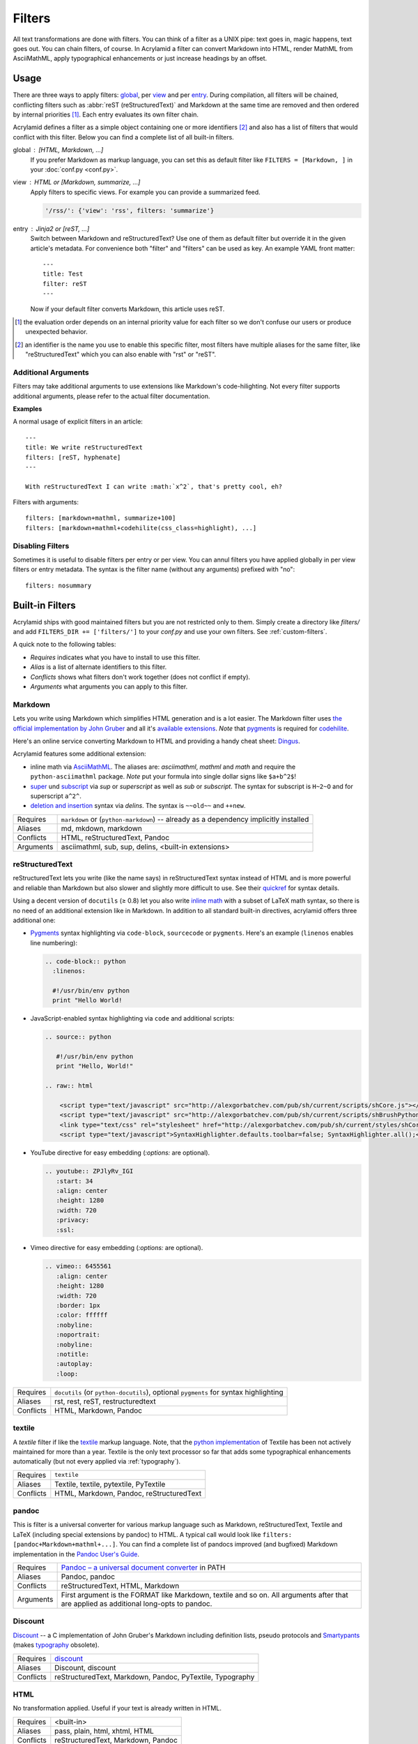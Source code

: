 Filters
=======

All text transformations are done with filters. You can think of a filter as a
UNIX pipe: text goes in, magic happens, text goes out. You can chain filters,
of course. In Acrylamid a filter can convert Markdown into HTML, render MathML
from AsciiMathML, apply typographical enhancements or just increase headings
by an offset.


Usage
*****

There are three ways to apply filters: global_, per view_ and per entry_.
During compilation, all filters will be chained, conflicting filters such as
:abbr:`reST (reStructuredText)` and Markdown at the same time are removed and
then ordered by internal priorities [#]_. Each entry evaluates its own filter
chain.

Acrylamid defines a filter as a simple object containing one or more
identifiers [#]_ and also has a list of filters that would conflict with this
filter. Below you can find a complete list of all built-in filters.

.. _global:

global : [HTML, Markdown, ...]
    If you prefer Markdown as markup language, you can set this as default
    filter like ``FILTERS = [Markdown, ]`` in your :doc:`conf.py <conf.py>`.

.. _view:

view : HTML or [Markdown, summarize, ...]
    Apply filters to specific views. For example you can provide a summarized
    feed.

    .. code-block:: python

        '/rss/': {'view': 'rss', filters: 'summarize'}

.. _entry:

entry : Jinja2 or [reST, ...]
    Switch between Markdown and reStructuredText? Use one of them as default
    filter but override it in the given article's metadata. For convenience
    both "filter" and "filters" can be used as key. An example YAML front
    matter::

        ---
        title: Test
        filter: reST
        ---

    Now if your default filter converts Markdown, this article uses reST.

.. [#] the evaluation order depends on an internal priority value for each
   filter so we don't confuse our users or produce unexpected behavior.

.. [#] an identifier is the name you use to enable this specific filter, most
   filters have multiple aliases for the same filter, like "reStructuredText"
   which you can also enable with "rst" or "reST".


Additional Arguments
--------------------

Filters may take additional arguments to use extensions like Markdown's
code-hilighting. Not every filter supports additional arguments, please
refer to the actual filter documentation.

**Examples**

A normal usage of explicit filters in an article:

::

    ---
    title: We write reStructuredText
    filters: [reST, hyphenate]
    ---

    With reStructuredText I can write :math:`x^2`, that's pretty cool, eh?

Filters with arguments:

::

    filters: [markdown+mathml, summarize+100]
    filters: [markdown+mathml+codehilite(css_class=highlight), ...]

Disabling Filters
-----------------

Sometimes it is useful to disable filters per entry or per view. You can annul
filters you have applied globally in per view filters or entry metadata. The
syntax is the filter name (without any arguments) prefixed with "no":

::

    filters: nosummary


Built-in Filters
****************

Acrylamid ships with good maintained filters but you are not restricted only to
them. Simply create a directory like *filters/* and add ``FILTERS_DIR +=
['filters/']`` to your *conf.py* and use your own filters. See
:ref:`custom-filters`.

A quick note to the following tables:

- *Requires* indicates what you have to install to use this filter.
- *Alias* is a list of alternate identifiers to this filter.
- *Conflicts* shows what filters don't work together (does not conflict if
  empty).
- *Arguments* what arguments you can apply to this filter.


Markdown
--------

Lets you write using Markdown which simplifies HTML generation and is a lot
easier. The Markdown filter uses `the official implementation by John Gruber
<http://freewisdom.org/projects/python-markdown/>`_ and all it's `available
extensions`_. *Note* that pygments_ is required for codehilite_.

Here's an online service converting Markdown to HTML and providing a handy
cheat sheet: `Dingus <http://daringfireball.net/projects/markdown/dingus>`_.

Acrylamid features some additional extension:

- inline math via AsciiMathML_. The aliases are: *asciimathml*, *mathml* and
  *math* and require the ``python-asciimathml`` package. *Note* put your formula
  into single dollar signs like ``$a+b^2$``!
- super_ und subscript_ via *sup* or *superscript* as well as *sub* or
  *subscript*. The syntax for subscript is ``H~2~O`` and for superscript
  ``a^2^``.
- `deletion and insertion`_ syntax via *delins*. The syntax is ``~~old~~`` and
  ``++new``.

.. _available extensions: http://www.freewisdom.org/projects/python-markdown/Available_Extensions
.. _codehilite: http://freewisdom.org/projects/python-markdown/CodeHilite
.. _pygments: http://pygments.org/
.. _AsciiMathML: https://github.com/favalex/python-asciimathml
.. _super: https://github.com/sgraber/markdown.superscript
.. _subscript: https://github.com/sgraber/markdown.subscript
.. _deletion and insertion: https://github.com/aleray/mdx_del_ins

============  ====================================================
Requires      ``markdown`` or (``python-markdown``) -- already
              as a dependency implicitly installed
Aliases       md, mkdown, markdown
Conflicts     HTML, reStructuredText, Pandoc
Arguments     asciimathml, sub, sup, delins, <built-in extensions>
============  ====================================================


reStructuredText
----------------

reStructuredText lets you write (like the name says) in reStructuredText syntax
instead of HTML and is more powerful and reliable than Markdown but also slower
and slightly more difficult to use. See their quickref_ for syntax details.

Using a decent version of ``docutils`` (≥ 0.8) let you also write
`inline math`_ with a subset of LaTeX math syntax, so there is no need of an
additional extension like in Markdown. In addition to all standard built-in
directives, acrylamid offers three additional one:

.. _quickref: http://docutils.sourceforge.net/docs/user/rst/quickref.html
.. _inline math: http://docutils.sourceforge.net/docs/ref/rst/directives.html#math

- `Pygments <http://pygments.org/>`_ syntax highlighting via ``code-block``,
  ``sourcecode`` or   ``pygments``. Here's   an example (``linenos`` enables
  line numbering):

  .. code-block:: restructuredtext

        .. code-block:: python
          :linenos:

          #!/usr/bin/env python
          print "Hello World!

- JavaScript-enabled syntax highlighting via ``code`` and additional scripts:

  .. code-block:: restructuredtext

      .. source:: python

         #!/usr/bin/env python
         print "Hello, World!"

      .. raw:: html

          <script type="text/javascript" src="http://alexgorbatchev.com/pub/sh/current/scripts/shCore.js"></script>
          <script type="text/javascript" src="http://alexgorbatchev.com/pub/sh/current/scripts/shBrushPython.js"></script>
          <link type="text/css" rel="stylesheet" href="http://alexgorbatchev.com/pub/sh/current/styles/shCoreDefault.css"/>
          <script type="text/javascript">SyntaxHighlighter.defaults.toolbar=false; SyntaxHighlighter.all();</script>

- YouTube directive for easy embedding (`:options:` are optional).

  .. code-block:: restructuredtext

      .. youtube:: ZPJlyRv_IGI
         :start: 34
         :align: center
         :height: 1280
         :width: 720
         :privacy:
         :ssl:

- Vimeo directive for easy embedding (`:options:` are optional).

  .. code-block:: restructuredtext

      .. vimeo:: 6455561
         :align: center
         :height: 1280
         :width: 720
         :border: 1px
         :color: ffffff
         :nobyline:
         :noportrait:
         :nobyline:
         :notitle:
         :autoplay:
         :loop:


============  ==================================================
Requires      ``docutils`` (or ``python-docutils``), optional
              ``pygments`` for syntax highlighting
Aliases       rst, rest, reST, restructuredtext
Conflicts     HTML, Markdown, Pandoc
============  ==================================================


textile
-------

A *textile* filter if like the textile_ markup language. Note, that the `python
implementation`_ of Textile has been not actively maintained for more than a
year. Textile is the only text processor so far that adds some typographical
enhancements automatically (but not every applied via :ref:`typography`).

.. _textile: https://en.wikipedia.org/wiki/Textile_%28markup_language%29
.. _python implementation: https://github.com/sebix/python-textile

============  ==================================================
Requires      ``textile``
Aliases       Textile, textile, pytextile, PyTextile
Conflicts     HTML, Markdown, Pandoc, reStructuredText
============  ==================================================


pandoc
------

This is filter is a universal converter for various markup language such as
Markdown, reStructuredText, Textile and LaTeX (including special extensions by
pandoc) to HTML. A typical call would look like ``filters:
[pandoc+Markdown+mathml+...]``. You can find a complete list of pandocs
improved (and bugfixed) Markdown implementation in the `Pandoc User's Guide
<http://johnmacfarlane.net/pandoc/README.html#pandocs-markdown>`_.

============  ==================================================
Requires      `Pandoc – a universal document converter
              <http://johnmacfarlane.net/pandoc/>`_ in PATH
Aliases       Pandoc, pandoc
Conflicts     reStructuredText, HTML, Markdown
Arguments     First argument is the FORMAT like Markdown,
              textile and so on. All arguments after that are
              applied as additional long-opts to pandoc.
============  ==================================================


Discount
--------

`Discount`__ -- a C implementation of John Gruber's Markdown including
definition lists, pseudo protocols and `Smartypants`__ (makes typography_
obsolete).

__ http://www.pell.portland.or.us/~orc/Code/discount/#smartypants
__ http://www.pell.portland.or.us/~orc/Code/discount/


============  =========================================================
Requires      `discount <https://github.com/trapeze/python-discount>`_
Aliases       Discount, discount
Conflicts     reStructuredText, Markdown, Pandoc, PyTextile, Typography
============  =========================================================


HTML
----

No transformation applied. Useful if your text is already written in HTML.

============  ==================================================
Requires      <built-in>
Aliases       pass, plain, html, xhtml, HTML
Conflicts     reStructuredText, Markdown, Pandoc
============  ==================================================


h, head_offset
--------------

This filter increases HTML headings tag by N whereas N is the suffix of
this filter, e.g. ``h2`` increases headers by two.

============  ==================================================
Requires      <built-in>
Aliases       h1, h2, h3, h4, h5
============  ==================================================


summarize
---------

Summarizes content to make listings of text previews (used in tag/page by
default). You can customize the ellipsis, CSS-class, link-text and the behaviour
how the link appears in your :doc:`conf.py`. You can override single or all
configurations made in :doc:`conf.py` with ``summarize.maxwords: 10`` and so on
in the entry header.

With ``<!-- break -->`` you can end the summarizing process preliminary. For
convenience ``excerpt`` and ``summary`` will also work as keyword.

============  ==================================================
Requires      <built-in>
Aliases       sum
Arguments     Maximum words in summarize (an Integer), defaults
              to ``summarize+200``.
============  ==================================================


intro
-----

This filter is an alternative to the summarize filter mentioned above.
With the latter it is harder to control what is shown in the entry
listings; sometimes headings also appear in the summary if the first
paragraph is short enough. This filter shows only up to N paragraphs.

You can overwrite the amount of paragraphs shown in each entry using
``intro.maxparagraphs: 3`` in the metadata section.

============  ==================================================
Requires      <built-in>
Arguments     Maximum paragraphs (an Integer), defaults
              to ``intro+1``.
============  ==================================================


hyphenate
---------

Hyphenates words greater than 10 characters using Frank Liang's algorithm.
Hyphenation pattern depends on the current language of an article (defaulting
to system's locale). Only en, de and fr dictionaries are provided by
Acrylamid. Example usage:

::

    filters: [Markdown, hyphenate, ]
    lang: en

If you need an additional language, `download
<http://tug.org/svn/texhyphen/trunk/hyph-utf8/tex/generic/hyph-utf8/patterns/txt/>`_
both, ``hyph-*.chr.txt`` and ``hyph-*.pat.txt``, to
*\`sys.prefix\`/lib/python/site-packages/acrylamid/filters/hyph/*.

============  ==================================================
Requires      language patterns (ships with `de`,  `en` and
              `fr` patterns)
Aliases       hyphenate, hyph
Arguments     Minimum length before this filter hyphenates the
              word (smallest possible value is four), defaults
              to ``hyphenate+10``.
============  ==================================================

.. _typography:

typography
----------

Enables typographical transformation to your written content. This includes no
widows, typographical quotes and special css-classes for words written in CAPS
and & (ampersand) to render an italic styled ampersand. See the `original
project <https://code.google.com/p/typogrify/>`_ for more information.

By default *amp*, *widont*, *smartypants*, *caps* are applied. *all*, *typo*
and *typogrify* applyies *widont*, *smartypants*, *caps*, *amp*, *initial_quotes*.
All filters are applied in the order as they are written down.

.. code-block:: python

    TYPOGRAPHY_MODE = "2"  # in your conf.oy

`Smarty Pants`_ has modes that let you customize the modification. See `their
options`_ for reference. Acrylamid adds a custom mode ``"a"`` that behaves like
``"2"`` but does not educate dashes like ``--bare`` or ``bare--``.

.. _Smarty Pants: http://web.chad.org/projects/smartypants.py/
.. _their options: http://web.chad.org/projects/smartypants.py/#options

============  ==================================================
Requires      `smartypants <https://code.google.com/p/typogrify/>`_
Aliases       typography, typo, smartypants
Arguments     all, typo, typogrify, amp, widont, smartypants,
              caps, initial_quotes, number_suffix. Defaults to
              ``typography+amp+widont+smartypants+caps``.
============  ==================================================


acronyms
--------

This filter is a direct port of `Pyblosxom's acrynoms plugin
<http://pyblosxom.bluesock.org/1.5/plugins/acronyms.html>`_, that marks acronyms
and abbreviations in your text based on either a built-in acronyms list or a
user-specified. To use a custom list just add the FILE to your conf.py like
this:

::

    ACRONYMS_FILE = '/path/to/my/acronyms.txt'

The built-in list of acronyms differs from Pyblosxom's (see
`filters/acronyms.py <https://github.com/posativ/acrylamid/blob/master/acrylam
id/filters/acronyms.py>`_ on GitHub). See the `original description
<http://pyblosxom.bluesock.org/1.5/plugins/acronyms.html#building-the-
acronyms-file>`_ of how to make an acronyms file!

============  ==================================================
Requires      <built-in>
Aliases       Acronym(s), abbr (both case insensitive)
Arguments     zero to N keys to use from acronyms file, no
              arguments by default (= all acronyms are used)
============  ==================================================


jinja2
------

In addition to HTML+jinja2 templating you can also use `Jinja2
<http://jinja.pocoo.org/docs/>`_ in your postings, which may be useful when
implementing a image gallery or other repeative tasks.

Within jinja you have a custom ``system``-filter which allows you to call
something like ``ls`` directly in your content (use it with care, when you
rebuilt this content, the output might differ).

::

    ---
    title: "Jinja2's system filter"
    filters: jinja2
    ---

    Take a look at my code:

    .. code-block:: python

        {{ "cat ~/work/project/code.py" | system | indent(4) }}

    You can find my previous article "{{ env.prev.title }}" here_. Not
    interesting enough? How about lorem ipsum?

    {{ lipsum(5) }}

    .. _here: {{ env.prev }}

Environment variables are the same as in :doc:`templating` plus
some imported modules from Python namely: ``time``, ``datetime``
and ``urllib`` since you can't import anything from Jinja2.

============  ==================================================
Requires      <built-in>
Aliases       Jinja2, jinja2
============  ==================================================


Mako
----

Just like Jinja2 filtering but using Mako. You have also ``system`` filter
available within Mako. Unlike Jinja2 Mako can import python modules during
runtime, therefore no additional modules are imported into the namespace.

============  ==================================================
Requires      `mako <http://docs.makotemplates.org/>`_
Aliases       Mako, mako
============  ==================================================


relative
--------

Some extension may generate relative references such as footnotes. While this
is a good practise, it can get ambiguous when multiple posts with footnotes
are included in an overview such as the index view does it. This ambiguity
can be easily solved with the *relative* filter.

============  ==================================================
Requires      <built-in>
Aliases       relative
============  ==================================================


absolute
--------

This also applies to feeds and many feed readers can't/won't resolve relative
urls. This is where the *absolute* filter comes into play. This filter just
expands a relative path to a valid URI. **Important:** if you ever change your
domain, you have to force compilation otherwise this filter won't notice this
change

============  ==================================================
Requires      <built-in>
Aliases       absolute
============  ==================================================


strip
-----

Strip tags and attributes from HTML to produce a clean text version. Primary
used by the static site search.  By default, this filter includes everything
between ``<tag>...</tag>`` but you can supply additional arguments to remove
code listings wrapped in ``<pre>`` from the site search.

============  ==================================================
Requires      <built-in>
Aliases       strip
Arguments     ignored tags (such as ``pre``)
============  ==================================================

Priorities
**********

  * 90.0 : pre
      Jinja2, Mako
  * 70.0 : markup
      HTML, Markdown, pandoc, reST, textile
  * 50.0 : default
      metalogo, head_offset
  * 25.0 : post
      typography
  * 20.0 : post (conflict with typography)
      acronyms, hyphenate
  * 15.0 : shorten HTML
      intro, summarize
  * 10.0 : fix links
      relative, absolute
  *  0.0 : last
      strip

.. _custom-filters:

Custom Filters
**************

To write your own filter, take a look at the code of `already existing filters
<https://github.com/posativ/acrylamid/tree/master/acrylamid/filters>`_ shipped with
acrylamid and also visit :doc:`extending`.
